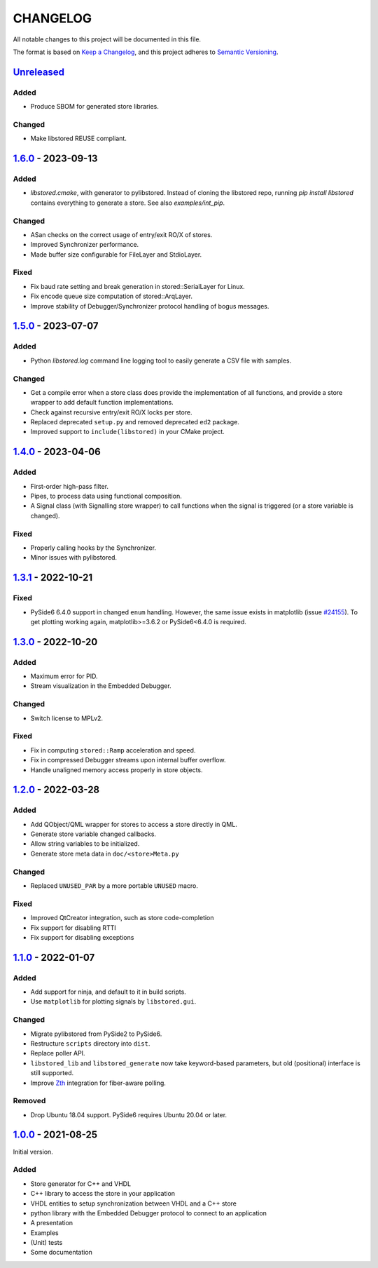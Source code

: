 ﻿

..
   SPDX-FileCopyrightText: 2020-2023 Jochem Rutgers
   
   SPDX-License-Identifier: CC0-1.0

CHANGELOG
=========

All notable changes to this project will be documented in this file.

The format is based on `Keep a Changelog`_, and this project adheres to `Semantic Versioning`_.

.. _Keep a Changelog: https://keepachangelog.com/en/1.0.0/
.. _Semantic Versioning: https://semver.org/spec/v2.0.0.html



`Unreleased`_
-------------

Added
`````

- Produce SBOM for generated store libraries.

Changed
```````

- Make libstored REUSE compliant.

.. _Unreleased: https://github.com/DEMCON/libstored/compare/v1.6.0...HEAD



`1.6.0`_ - 2023-09-13
---------------------

Added
`````

- `libstored.cmake`, with generator to pylibstored. Instead of cloning the
  libstored repo, running `pip install libstored` contains everything to
  generate a store. See also `examples/int_pip`.

Changed
```````

- ASan checks on the correct usage of entry/exit RO/X of stores.
- Improved Synchronizer performance.
- Made buffer size configurable for FileLayer and StdioLayer.

Fixed
`````

- Fix baud rate setting and break generation in stored::SerialLayer for Linux.
- Fix encode queue size computation of stored::ArqLayer.
- Improve stability of Debugger/Synchronizer protocol handling of bogus
  messages.

.. _1.6.0: https://github.com/DEMCON/libstored/releases/tag/v1.6.0



`1.5.0`_ - 2023-07-07
---------------------

Added
`````

- Python `libstored.log` command line logging tool to easily generate a CSV
  file with samples.

Changed
```````

- Get a compile error when a store class does provide the implementation of all
  functions, and provide a store wrapper to add default function
  implementations.
- Check against recursive entry/exit RO/X locks per store.
- Replaced deprecated ``setup.py`` and removed deprecated ``ed2`` package.
- Improved support to ``include(libstored)`` in your CMake project.

.. _1.5.0: https://github.com/DEMCON/libstored/releases/tag/v1.5.0



`1.4.0`_ - 2023-04-06
---------------------

Added
`````

- First-order high-pass filter.
- Pipes, to process data using functional composition.
- A Signal class (with Signalling store wrapper) to call functions when the
  signal is triggered (or a store variable is changed).

Fixed
`````

- Properly calling hooks by the Synchronizer.
- Minor issues with pylibstored.

.. _1.4.0: https://github.com/DEMCON/libstored/releases/tag/v1.4.0



`1.3.1`_ - 2022-10-21
---------------------

Fixed
`````

- PySide6 6.4.0 support in changed ``enum`` handling. However, the same issue
  exists in matplotlib (issue `#24155`_).  To get plotting working again,
  matplotlib>=3.6.2 or PySide6<6.4.0 is required.

.. _#24155: https://github.com/matplotlib/matplotlib/issues/24155
.. _1.3.1: https://github.com/DEMCON/libstored/releases/tag/v1.3.1



`1.3.0`_ - 2022-10-20
---------------------

Added
`````

- Maximum error for PID.
- Stream visualization in the Embedded Debugger.

Changed
```````

- Switch license to MPLv2.

Fixed
`````

- Fix in computing ``stored::Ramp`` acceleration and speed.
- Fix in compressed Debugger streams upon internal buffer overflow.
- Handle unaligned memory access properly in store objects.

.. _1.3.0: https://github.com/DEMCON/libstored/releases/tag/v1.3.0



`1.2.0`_ - 2022-03-28
---------------------

Added
`````

- Add QObject/QML wrapper for stores to access a store directly in QML.
- Generate store variable changed callbacks.
- Allow string variables to be initialized.
- Generate store meta data in ``doc/<store>Meta.py``

Changed
```````

- Replaced ``UNUSED_PAR`` by a more portable ``UNUSED`` macro.

Fixed
`````

- Improved QtCreator integration, such as store code-completion
- Fix support for disabling RTTI
- Fix support for disabling exceptions

.. _1.2.0: https://github.com/DEMCON/libstored/releases/tag/v1.2.0



`1.1.0`_ - 2022-01-07
---------------------

Added
`````

- Add support for ninja, and default to it in build scripts.
- Use ``matplotlib`` for plotting signals by ``libstored.gui``.

Changed
```````

- Migrate pylibstored from PySide2 to PySide6.
- Restructure ``scripts`` directory into ``dist``.
- Replace poller API.
- ``libstored_lib`` and ``libstored_generate`` now take keyword-based
  parameters, but old (positional) interface is still supported.
- Improve Zth_ integration for fiber-aware polling.

Removed
```````

- Drop Ubuntu 18.04 support. PySide6 requires Ubuntu 20.04 or later.

.. _1.1.0: https://github.com/DEMCON/libstored/releases/tag/v1.1.0
.. _Zth: https://github.com/jhrutgers/zth



`1.0.0`_ - 2021-08-25
---------------------

Initial version.

Added
`````

- Store generator for C++ and VHDL
- C++ library to access the store in your application
- VHDL entities to setup synchronization between VHDL and a C++ store
- python library with the Embedded Debugger protocol to connect to an
  application
- A presentation
- Examples
- (Unit) tests
- Some documentation

.. _1.0.0: https://github.com/DEMCON/libstored/releases/tag/v1.0.0
